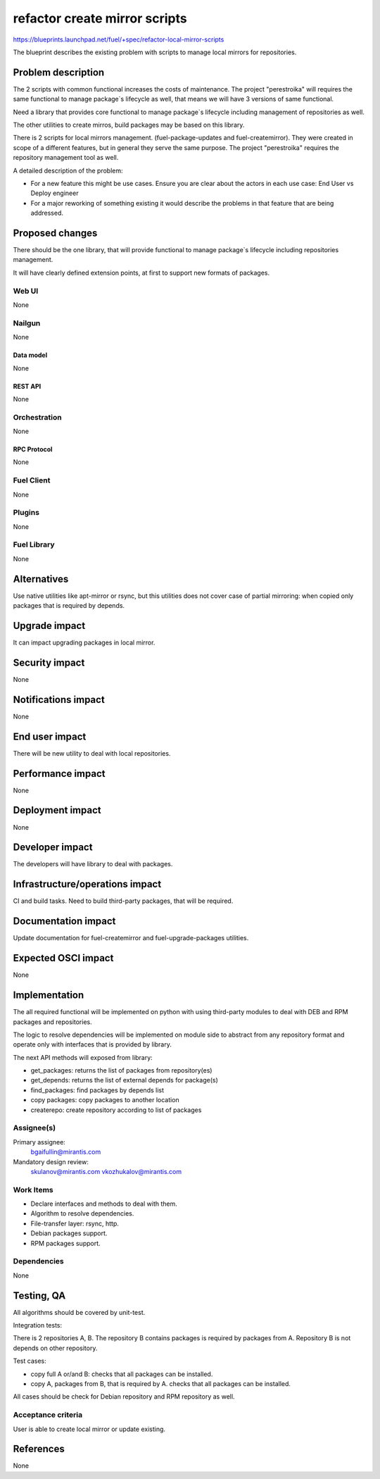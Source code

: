 ..
 This work is licensed under a Creative Commons Attribution 3.0 Unported
 License.

 http://creativecommons.org/licenses/by/3.0/legalcode

==============================
refactor create mirror scripts
==============================

https://blueprints.launchpad.net/fuel/+spec/refactor-local-mirror-scripts

The blueprint describes the existing problem with scripts
to manage local mirrors for repositories.

-------------------
Problem description
-------------------

The 2 scripts with common functional increases the costs of maintenance.
The project "perestroika" will requires the same functional to manage
package`s lifecycle as well, that means we will have 3 versions of
same functional.

Need a library that provides core functional to manage
package`s lifecycle including management of repositories as well.

The other utilities to create mirros, build packages may be based
on this library.

There is 2 scripts for local mirrors management.
(fuel-package-updates and fuel-createmirror).
They were created in scope of a different features,
but in general they serve the same purpose.
The project "perestroika" requires the repository management tool as well.

A detailed description of the problem:

* For a new feature this might be use cases. Ensure you are clear about the
  actors in each use case: End User vs Deploy engineer

* For a major reworking of something existing it would describe the
  problems in that feature that are being addressed.


----------------
Proposed changes
----------------

There should be the one library, that will provide functional
to manage package`s lifecycle including repositories management.

It will have clearly defined extension points, at first to support
new formats of packages.


Web UI
======

None

Nailgun
=======

None

Data model
----------

None

REST API
--------

None

Orchestration
=============

None

RPC Protocol
------------

None

Fuel Client
===========

None

Plugins
=======

None

Fuel Library
============

None

------------
Alternatives
------------

Use native utilities like apt-mirror or rsync,
but this utilities does not cover case of partial mirroring:
when copied only packages that is required by depends.

--------------
Upgrade impact
--------------

It can impact upgrading packages in local mirror.

---------------
Security impact
---------------

None

--------------------
Notifications impact
--------------------

None


---------------
End user impact
---------------

There will be new utility to deal with local repositories.


------------------
Performance impact
------------------

None

-----------------
Deployment impact
-----------------

None

----------------
Developer impact
----------------

The developers will have library to deal with packages.

--------------------------------
Infrastructure/operations impact
--------------------------------

CI and build tasks.
Need to build third-party packages, that will be required.

--------------------
Documentation impact
--------------------

Update documentation for fuel-createmirror and fuel-upgrade-packages utilities.

--------------------
Expected OSCI impact
--------------------

None

--------------
Implementation
--------------

The all required functional will be implemented on python
with using third-party modules to deal with
DEB and RPM packages and repositories.

The logic to resolve dependencies will be implemented on module
side to abstract from any repository format and operate only
with interfaces that is provided by library.

The next API methods will exposed from library:

- get_packages: returns the list of packages from repository(es)

- get_depends: returns the list of external depends for package(s)

- find_packages: find packages by depends list

- copy packages: copy packages to another location

- createrepo: create repository according to list of packages


Assignee(s)
===========

Primary assignee:
  bgaifullin@mirantis.com

Mandatory design review:
  skulanov@mirantis.com
  vkozhukalov@mirantis.com


Work Items
==========

- Declare interfaces and methods to deal with them.

- Algorithm to resolve dependencies.

- File-transfer layer: rsync, http.

- Debian packages support.

- RPM packages support.



Dependencies
============

None

-----------
Testing, QA
-----------

All algorithms should be covered by unit-test.

Integration tests:

There is 2 repositories A, B.
The repository B contains packages is required by packages from A.
Repository B is not depends on other repository.

Test cases:

- copy full A or/and B: checks that all packages can be installed.

- copy A, packages from B, that is required by A.
  checks that all packages can be installed.

All cases should be check for Debian repository and RPM repository as well.


Acceptance criteria
===================

User is able to create local mirror or update existing.


----------
References
----------

None